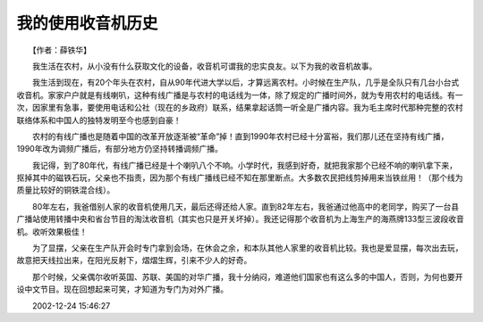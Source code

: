 我的使用收音机历史
-------------------

　　【作者：薛铁华】

　　我生活在农村，从小没有什么获取文化的设备，收音机可谓我的忠实良友。以下为我的收音机故事。

　　我生活到现在，有20个年头在农村，自从90年代进大学以后，才算远离农村。小时候在生产队，几乎是全队只有几台小台式收音机。家家户户就是有线喇叭，这种有线广播是与农村的电话线为一体，除了规定的广播时间外，就为专用农村的电话线。有一次，因家里有急事，要使用电话和公社（现在的乡政府）联系，结果拿起话筒一听全是广播内容。我为毛主席时代那种完整的农村联络体系和中国人的独特发明至今也感到自豪！

　　农村的有线广播也是随着中国的改革开放逐渐被“革命”掉！直到1990年农村已经十分富裕，我们那儿还在坚持有线广播，1990年改为调频广播后，有部分地方仍坚持转播调频广播。

　　我记得，到了80年代，有线广播已经是十个喇叭八个不响。小学时代，我感到好奇，就把我家那个已经不响的喇叭拿下来，抠掉其中的磁铁石玩，父亲也不指责，因为那个有线广播线已经不知在那里断点。大多数农民把线剪掉用来当铁丝用！（那个线为质量比较好的铜铁混合线）。

　　80年左右，我爸借别人家的收音机使用几天，最后还得还给人家。直到82年左右，我爸通过他高中的老同学，购买了一台县广播站使用转播中央和省台节目的淘汰收音机（其实也只是开关坏掉）。我还记得那个收音机为上海生产的海燕牌133型三波段收音机。收听效果极佳！

　　为了显摆，父亲在生产队开会时专门拿到会场，在休会之余，和本队其他人家里的收音机比较。我也是爱显摆，每次出去玩，故意把天线拉出来，在阳光反射下，熠熠生辉，引来不少人的好奇。

　　那个时候，父亲偶尔收听英国、苏联、美国的对华广播，我十分纳闷，难道他们国家也有这么多的中国人，否则，为何也要开设中文节目。现在回想起来可笑，才知道为专门为对外广播。

　　2002-12-24 15:46:27

